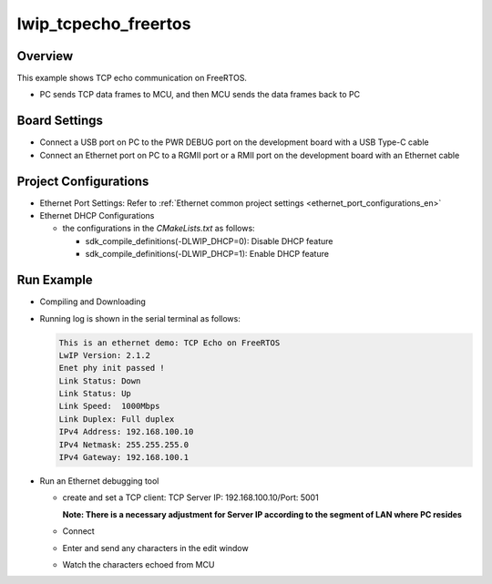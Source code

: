 .. _lwip_tcpecho_freertos:

lwip_tcpecho_freertos
==========================================

Overview
--------

This example shows TCP echo communication on FreeRTOS.

- PC sends TCP data frames to MCU,  and then MCU sends the data frames back to PC

Board Settings
--------------

- Connect a USB port on PC to the PWR DEBUG port on the development board with a USB Type-C cable

- Connect an Ethernet port on PC to a RGMII port or a RMII port on the development board with an Ethernet cable

Project Configurations
----------------------

- Ethernet Port Settings: Refer to :ref:`Ethernet common project settings <ethernet_port_configurations_en>`

- Ethernet DHCP Configurations

  - the configurations in the `CMakeLists.txt` as follows:

    - sdk_compile_definitions(-DLWIP_DHCP=0): Disable DHCP feature

    - sdk_compile_definitions(-DLWIP_DHCP=1): Enable DHCP feature

Run Example
-----------

- Compiling and Downloading

- Running log is shown in the serial terminal as follows:


  .. code-block:: console

        This is an ethernet demo: TCP Echo on FreeRTOS
        LwIP Version: 2.1.2
        Enet phy init passed !
        Link Status: Down
        Link Status: Up
        Link Speed:  1000Mbps
        Link Duplex: Full duplex
        IPv4 Address: 192.168.100.10
        IPv4 Netmask: 255.255.255.0
        IPv4 Gateway: 192.168.100.1



- Run an Ethernet debugging tool

  - create and set a TCP client:  TCP Server IP: 192.168.100.10/Port: 5001

    **Note: There is a necessary adjustment for Server IP according to the segment of  LAN where PC resides**

  - Connect

  - Enter and send any characters in the edit window

    .. image:: ../doc/lwip_tcpecho_1.png

  - Watch the characters echoed from MCU

    .. image:: ../doc/lwip_tcpecho_2.png
